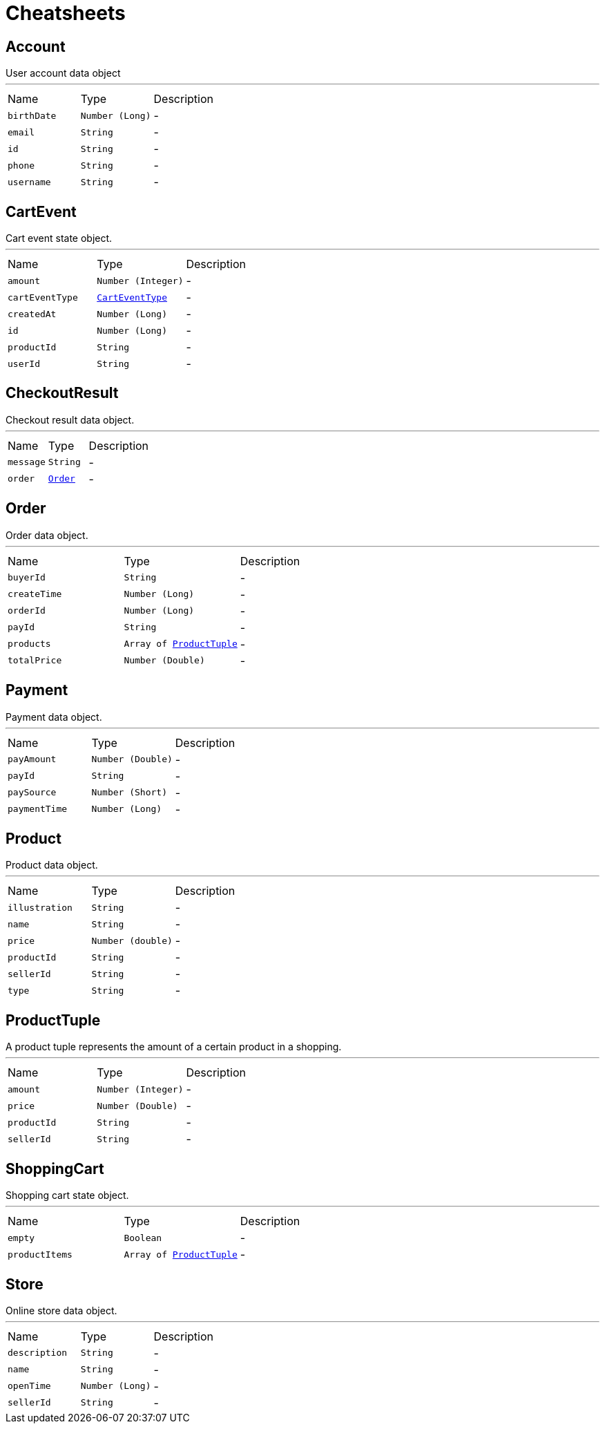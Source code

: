 = Cheatsheets

[[Account]]
== Account

++++
 User account data object
++++
'''

[cols=">25%,^25%,50%"]
[frame="topbot"]
|===
^|Name | Type ^| Description
|[[birthDate]]`birthDate`|`Number (Long)`|-
|[[email]]`email`|`String`|-
|[[id]]`id`|`String`|-
|[[phone]]`phone`|`String`|-
|[[username]]`username`|`String`|-
|===

[[CartEvent]]
== CartEvent

++++
 Cart event state object.
++++
'''

[cols=">25%,^25%,50%"]
[frame="topbot"]
|===
^|Name | Type ^| Description
|[[amount]]`amount`|`Number (Integer)`|-
|[[cartEventType]]`cartEventType`|`link:enums.html#CartEventType[CartEventType]`|-
|[[createdAt]]`createdAt`|`Number (Long)`|-
|[[id]]`id`|`Number (Long)`|-
|[[productId]]`productId`|`String`|-
|[[userId]]`userId`|`String`|-
|===

[[CheckoutResult]]
== CheckoutResult

++++
 Checkout result data object.
++++
'''

[cols=">25%,^25%,50%"]
[frame="topbot"]
|===
^|Name | Type ^| Description
|[[message]]`message`|`String`|-
|[[order]]`order`|`link:dataobjects.html#Order[Order]`|-
|===

[[Order]]
== Order

++++
 Order data object.
++++
'''

[cols=">25%,^25%,50%"]
[frame="topbot"]
|===
^|Name | Type ^| Description
|[[buyerId]]`buyerId`|`String`|-
|[[createTime]]`createTime`|`Number (Long)`|-
|[[orderId]]`orderId`|`Number (Long)`|-
|[[payId]]`payId`|`String`|-
|[[products]]`products`|`Array of link:dataobjects.html#ProductTuple[ProductTuple]`|-
|[[totalPrice]]`totalPrice`|`Number (Double)`|-
|===

[[Payment]]
== Payment

++++
 Payment data object.
++++
'''

[cols=">25%,^25%,50%"]
[frame="topbot"]
|===
^|Name | Type ^| Description
|[[payAmount]]`payAmount`|`Number (Double)`|-
|[[payId]]`payId`|`String`|-
|[[paySource]]`paySource`|`Number (Short)`|-
|[[paymentTime]]`paymentTime`|`Number (Long)`|-
|===

[[Product]]
== Product

++++
 Product data object.
++++
'''

[cols=">25%,^25%,50%"]
[frame="topbot"]
|===
^|Name | Type ^| Description
|[[illustration]]`illustration`|`String`|-
|[[name]]`name`|`String`|-
|[[price]]`price`|`Number (double)`|-
|[[productId]]`productId`|`String`|-
|[[sellerId]]`sellerId`|`String`|-
|[[type]]`type`|`String`|-
|===

[[ProductTuple]]
== ProductTuple

++++
 A product tuple represents the amount of a certain product in a shopping.
++++
'''

[cols=">25%,^25%,50%"]
[frame="topbot"]
|===
^|Name | Type ^| Description
|[[amount]]`amount`|`Number (Integer)`|-
|[[price]]`price`|`Number (Double)`|-
|[[productId]]`productId`|`String`|-
|[[sellerId]]`sellerId`|`String`|-
|===

[[ShoppingCart]]
== ShoppingCart

++++
 Shopping cart state object.
++++
'''

[cols=">25%,^25%,50%"]
[frame="topbot"]
|===
^|Name | Type ^| Description
|[[empty]]`empty`|`Boolean`|-
|[[productItems]]`productItems`|`Array of link:dataobjects.html#ProductTuple[ProductTuple]`|-
|===

[[Store]]
== Store

++++
 Online store data object.
++++
'''

[cols=">25%,^25%,50%"]
[frame="topbot"]
|===
^|Name | Type ^| Description
|[[description]]`description`|`String`|-
|[[name]]`name`|`String`|-
|[[openTime]]`openTime`|`Number (Long)`|-
|[[sellerId]]`sellerId`|`String`|-
|===

